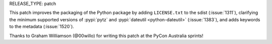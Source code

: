 RELEASE_TYPE: patch

This patch improves the packaging of the Python package by adding 
``LICENSE.txt`` to the sdist (:issue:`1311`), clarifying the minimum
supported versions of :pypi:`pytz` and :pypi:`dateutil <python-dateutil>`
(:issue:`1383`), and adds keywords to the metadata (:issue:`1520`).

Thanks to Graham Williamson (@00willo) for writing this patch at the PyCon
Australia sprints!

